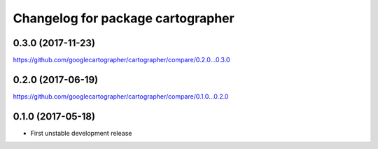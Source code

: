 ^^^^^^^^^^^^^^^^^^^^^^^^^^^^^^^^^^
Changelog for package cartographer
^^^^^^^^^^^^^^^^^^^^^^^^^^^^^^^^^^

0.3.0 (2017-11-23)
------------------
https://github.com/googlecartographer/cartographer/compare/0.2.0...0.3.0

0.2.0 (2017-06-19)
------------------
https://github.com/googlecartographer/cartographer/compare/0.1.0...0.2.0

0.1.0 (2017-05-18)
------------------
* First unstable development release

